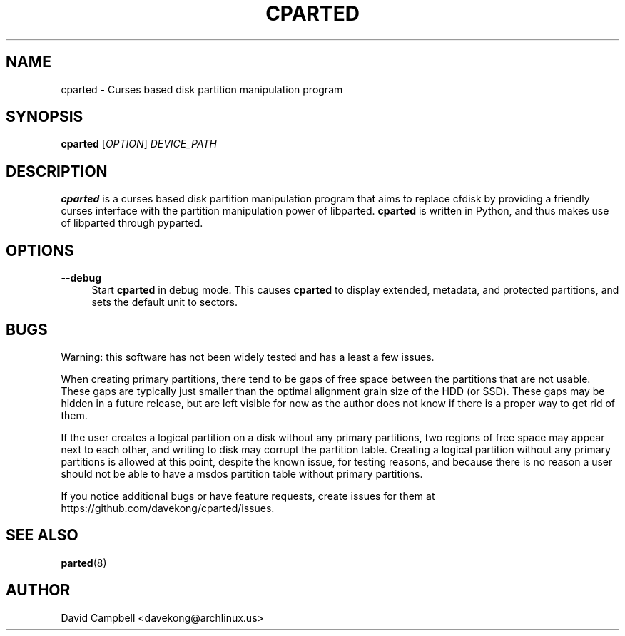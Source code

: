 '\" t
.\"     Title: cparted
.\"    Author: [see the "AUTHOR" section]
.\" Generator: DocBook XSL Stylesheets v1.76.1 <http://docbook.sf.net/>
.\"      Date: 14 March 2011
.\"    Manual: cparted Manual
.\"    Source: \ \&
.\"  Language: English
.\"
.TH "CPARTED" "8" "14 March 2011" "\ \&" "cparted Manual"
.\" -----------------------------------------------------------------
.\" * Define some portability stuff
.\" -----------------------------------------------------------------
.\" ~~~~~~~~~~~~~~~~~~~~~~~~~~~~~~~~~~~~~~~~~~~~~~~~~~~~~~~~~~~~~~~~~
.\" http://bugs.debian.org/507673
.\" http://lists.gnu.org/archive/html/groff/2009-02/msg00013.html
.\" ~~~~~~~~~~~~~~~~~~~~~~~~~~~~~~~~~~~~~~~~~~~~~~~~~~~~~~~~~~~~~~~~~
.ie \n(.g .ds Aq \(aq
.el       .ds Aq '
.\" -----------------------------------------------------------------
.\" * set default formatting
.\" -----------------------------------------------------------------
.\" disable hyphenation
.nh
.\" disable justification (adjust text to left margin only)
.ad l
.\" -----------------------------------------------------------------
.\" * MAIN CONTENT STARTS HERE *
.\" -----------------------------------------------------------------
.SH "NAME"
cparted \- Curses based disk partition manipulation program
.SH "SYNOPSIS"
.sp
\fBcparted\fR [\fIOPTION\fR] \fIDEVICE_PATH\fR
.SH "DESCRIPTION"
.sp
\fBcparted\fR is a curses based disk partition manipulation program that aims to replace cfdisk by providing a friendly curses interface with the partition manipulation power of libparted\&. \fBcparted\fR is written in Python, and thus makes use of libparted through pyparted\&.
.SH "OPTIONS"
.PP
\fB\-\-debug\fR
.RS 4
Start
\fBcparted\fR
in debug mode\&. This causes
\fBcparted\fR
to display extended, metadata, and protected partitions, and sets the default unit to sectors\&.
.RE
.SH "BUGS"
.sp
Warning: this software has not been widely tested and has a least a few issues\&.
.sp
When creating primary partitions, there tend to be gaps of free space between the partitions that are not usable\&. These gaps are typically just smaller than the optimal alignment grain size of the HDD (or SSD)\&. These gaps may be hidden in a future release, but are left visible for now as the author does not know if there is a proper way to get rid of them\&.
.sp
If the user creates a logical partition on a disk without any primary partitions, two regions of free space may appear next to each other, and writing to disk may corrupt the partition table\&. Creating a logical partition without any primary partitions is allowed at this point, despite the known issue, for testing reasons, and because there is no reason a user should not be able to have a msdos partition table without primary partitions\&.
.sp
If you notice additional bugs or have feature requests, create issues for them at https://github\&.com/davekong/cparted/issues\&.
.SH "SEE ALSO"
.sp
\fBparted\fR(8)
.SH "AUTHOR"
.sp
David Campbell <davekong@archlinux\&.us>
